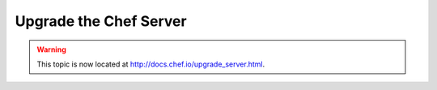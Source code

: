 =====================================================
Upgrade the Chef Server
=====================================================

.. warning:: This topic is now located at http://docs.chef.io/upgrade_server.html.
